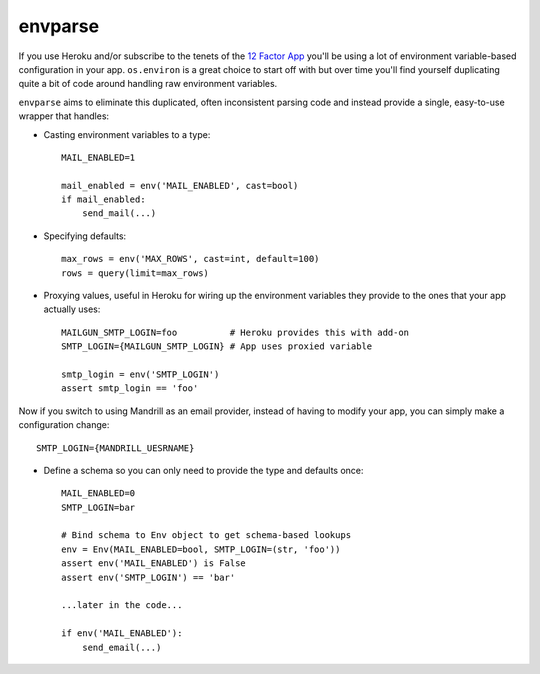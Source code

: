 ========
envparse
========

If you use Heroku and/or subscribe to the tenets of the
`12 Factor App <http://www.12factor.net/>`_
you'll be using a lot of environment variable-based configuration in your app.
``os.environ`` is a great choice to start off with but over time you'll find
yourself duplicating quite a bit of code around handling raw environment
variables.

``envparse`` aims to eliminate this duplicated, often inconsistent parsing
code and instead provide a single, easy-to-use wrapper that handles:

* Casting environment variables to a type::

    MAIL_ENABLED=1

    mail_enabled = env('MAIL_ENABLED', cast=bool)
    if mail_enabled:
        send_mail(...)

* Specifying defaults::

    max_rows = env('MAX_ROWS', cast=int, default=100)
    rows = query(limit=max_rows)

* Proxying values, useful in Heroku for wiring up the environment
  variables they provide to the ones that your app actually uses::

    MAILGUN_SMTP_LOGIN=foo          # Heroku provides this with add-on
    SMTP_LOGIN={MAILGUN_SMTP_LOGIN} # App uses proxied variable

    smtp_login = env('SMTP_LOGIN')
    assert smtp_login == 'foo'

Now if you switch to using Mandrill as an email provider, instead of having to
modify your app, you can simply make a configuration change::

    SMTP_LOGIN={MANDRILL_UESRNAME}

* Define a schema so you can only need to provide the type and defaults once::

    MAIL_ENABLED=0
    SMTP_LOGIN=bar

    # Bind schema to Env object to get schema-based lookups
    env = Env(MAIL_ENABLED=bool, SMTP_LOGIN=(str, 'foo'))
    assert env('MAIL_ENABLED') is False
    assert env('SMTP_LOGIN') == 'bar'

    ...later in the code...

    if env('MAIL_ENABLED'):
        send_email(...)
